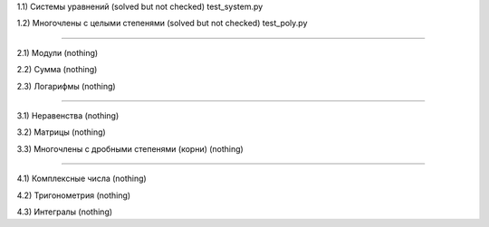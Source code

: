 1.1) Системы уравнений (solved but not checked) test_system.py

1.2) Многочлены c целыми степенями (solved but not checked) test_poly.py

===========================================================================

2.1) Модули (nothing)

2.2) Сумма (nothing)

2.3) Логарифмы (nothing)

===========================================================================
 
3.1) Неравенства (nothing)

3.2) Матрицы (nothing)

3.3) Многочлены с дробными степенями (корни) (nothing)

===========================================================================
 
4.1) Комплексные числа (nothing)

4.2) Тригонометрия (nothing)

4.3) Интегралы (nothing)